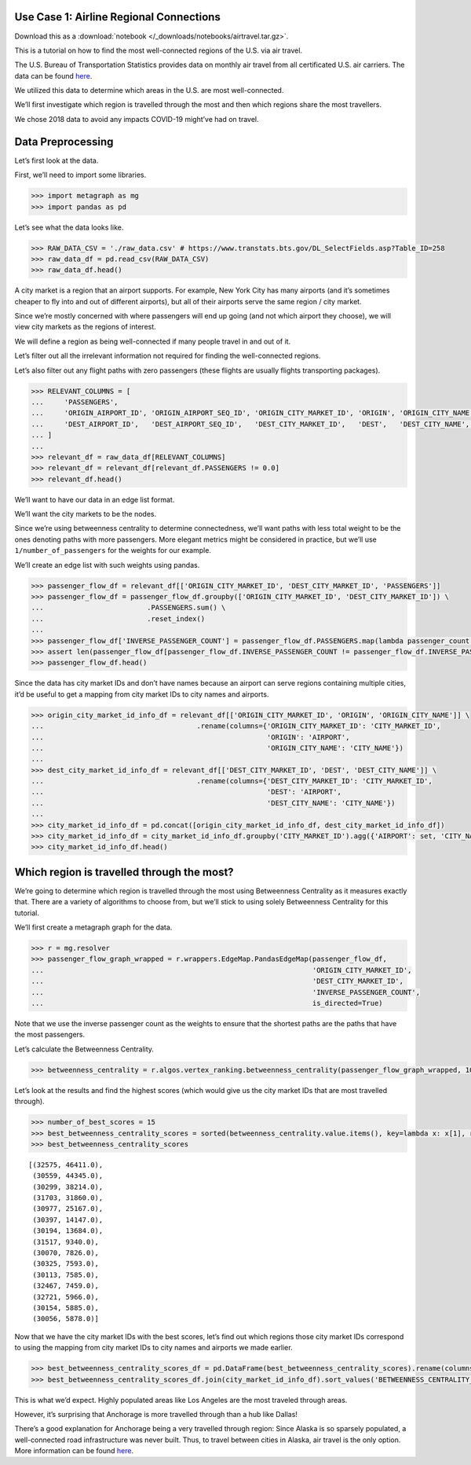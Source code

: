 Use Case 1: Airline Regional Connections
========================================

Download this as a :download:`notebook </_downloads/notebooks/airtravel.tar.gz>`.

This is a tutorial on how to find the most well-connected regions of the
U.S. via air travel.

The U.S. Bureau of Transportation Statistics provides data on monthly
air travel from all certificated U.S. air carriers. The data can be
found
`here <https://www.transtats.bts.gov/DL_SelectFields.asp?Table_ID=258>`__.

We utilized this data to determine which areas in the U.S. are most
well-connected.

We’ll first investigate which region is travelled through the most and
then which regions share the most travellers.

We chose 2018 data to avoid any impacts COVID-19 might’ve had on travel.

Data Preprocessing
==================

Let’s first look at the data.

First, we’ll need to import some libraries.

.. code:: python

    >>> import metagraph as mg
    >>> import pandas as pd

Let’s see what the data looks like.

.. code:: python

    >>> RAW_DATA_CSV = './raw_data.csv' # https://www.transtats.bts.gov/DL_SelectFields.asp?Table_ID=258
    >>> raw_data_df = pd.read_csv(RAW_DATA_CSV)
    >>> raw_data_df.head()




.. raw:: html

    <div>
    <style scoped>
        .dataframe tbody tr th:only-of-type {
            vertical-align: middle;
        }
    
        .dataframe tbody tr th {
            vertical-align: top;
        }
    
        .dataframe thead th {
            text-align: right;
        }
    </style>
    <table border="1" class="dataframe">
      <thead>
        <tr style="text-align: right;">
          <th></th>
          <th>PASSENGERS</th>
          <th>FREIGHT</th>
          <th>MAIL</th>
          <th>DISTANCE</th>
          <th>UNIQUE_CARRIER</th>
          <th>AIRLINE_ID</th>
          <th>UNIQUE_CARRIER_NAME</th>
          <th>UNIQUE_CARRIER_ENTITY</th>
          <th>REGION</th>
          <th>CARRIER</th>
          <th>...</th>
          <th>DEST_STATE_ABR</th>
          <th>DEST_STATE_FIPS</th>
          <th>DEST_STATE_NM</th>
          <th>DEST_WAC</th>
          <th>YEAR</th>
          <th>QUARTER</th>
          <th>MONTH</th>
          <th>DISTANCE_GROUP</th>
          <th>CLASS</th>
          <th>Unnamed: 36</th>
        </tr>
      </thead>
      <tbody>
        <tr>
          <th>0</th>
          <td>0.0</td>
          <td>410.0</td>
          <td>0.0</td>
          <td>616.0</td>
          <td>WN</td>
          <td>19393.0</td>
          <td>Southwest Airlines Co.</td>
          <td>06725</td>
          <td>D</td>
          <td>WN</td>
          <td>...</td>
          <td>TN</td>
          <td>47</td>
          <td>Tennessee</td>
          <td>54</td>
          <td>2018</td>
          <td>2</td>
          <td>6</td>
          <td>2</td>
          <td>F</td>
          <td>NaN</td>
        </tr>
        <tr>
          <th>1</th>
          <td>0.0</td>
          <td>184.0</td>
          <td>0.0</td>
          <td>2592.0</td>
          <td>WN</td>
          <td>19393.0</td>
          <td>Southwest Airlines Co.</td>
          <td>06725</td>
          <td>D</td>
          <td>WN</td>
          <td>...</td>
          <td>CA</td>
          <td>6</td>
          <td>California</td>
          <td>91</td>
          <td>2018</td>
          <td>2</td>
          <td>6</td>
          <td>6</td>
          <td>F</td>
          <td>NaN</td>
        </tr>
        <tr>
          <th>2</th>
          <td>0.0</td>
          <td>87.0</td>
          <td>0.0</td>
          <td>2445.0</td>
          <td>WN</td>
          <td>19393.0</td>
          <td>Southwest Airlines Co.</td>
          <td>06725</td>
          <td>D</td>
          <td>WN</td>
          <td>...</td>
          <td>NY</td>
          <td>36</td>
          <td>New York</td>
          <td>22</td>
          <td>2018</td>
          <td>2</td>
          <td>6</td>
          <td>5</td>
          <td>F</td>
          <td>NaN</td>
        </tr>
        <tr>
          <th>3</th>
          <td>0.0</td>
          <td>10.0</td>
          <td>0.0</td>
          <td>432.0</td>
          <td>WN</td>
          <td>19393.0</td>
          <td>Southwest Airlines Co.</td>
          <td>06725</td>
          <td>D</td>
          <td>WN</td>
          <td>...</td>
          <td>AR</td>
          <td>5</td>
          <td>Arkansas</td>
          <td>71</td>
          <td>2018</td>
          <td>2</td>
          <td>6</td>
          <td>1</td>
          <td>F</td>
          <td>NaN</td>
        </tr>
        <tr>
          <th>4</th>
          <td>0.0</td>
          <td>100.0</td>
          <td>0.0</td>
          <td>129.0</td>
          <td>WN</td>
          <td>19393.0</td>
          <td>Southwest Airlines Co.</td>
          <td>06725</td>
          <td>D</td>
          <td>WN</td>
          <td>...</td>
          <td>OR</td>
          <td>41</td>
          <td>Oregon</td>
          <td>92</td>
          <td>2018</td>
          <td>2</td>
          <td>6</td>
          <td>1</td>
          <td>F</td>
          <td>NaN</td>
        </tr>
      </tbody>
    </table>
    </div>
    <br/>



A city market is a region that an airport supports. For example, New
York City has many airports (and it’s sometimes cheaper to fly into and
out of different airports), but all of their airports serve the same
region / city market.

Since we’re mostly concerned with where passengers will end up going
(and not which airport they choose), we will view city markets as the
regions of interest.

We will define a region as being well-connected if many people travel in
and out of it.

Let’s filter out all the irrelevant information not required for finding
the well-connected regions.

Let’s also filter out any flight paths with zero passengers (these
flights are usually flights transporting packages).

.. code:: python

    >>> RELEVANT_COLUMNS = [
    ...     'PASSENGERS',
    ...     'ORIGIN_AIRPORT_ID', 'ORIGIN_AIRPORT_SEQ_ID', 'ORIGIN_CITY_MARKET_ID', 'ORIGIN', 'ORIGIN_CITY_NAME', 'ORIGIN_STATE_ABR', 'ORIGIN_STATE_NM',
    ...     'DEST_AIRPORT_ID',   'DEST_AIRPORT_SEQ_ID',   'DEST_CITY_MARKET_ID',   'DEST',   'DEST_CITY_NAME',   'DEST_STATE_ABR',   'DEST_STATE_NM',
    ... ]
    ... 
    >>> relevant_df = raw_data_df[RELEVANT_COLUMNS]
    >>> relevant_df = relevant_df[relevant_df.PASSENGERS != 0.0]
    >>> relevant_df.head()




.. raw:: html

    <div>
    <style scoped>
        .dataframe tbody tr th:only-of-type {
            vertical-align: middle;
        }
    
        .dataframe tbody tr th {
            vertical-align: top;
        }
    
        .dataframe thead th {
            text-align: right;
        }
    </style>
    <table border="1" class="dataframe">
      <thead>
        <tr style="text-align: right;">
          <th></th>
          <th>PASSENGERS</th>
          <th>ORIGIN_AIRPORT_ID</th>
          <th>ORIGIN_AIRPORT_SEQ_ID</th>
          <th>ORIGIN_CITY_MARKET_ID</th>
          <th>ORIGIN</th>
          <th>ORIGIN_CITY_NAME</th>
          <th>ORIGIN_STATE_ABR</th>
          <th>ORIGIN_STATE_NM</th>
          <th>DEST_AIRPORT_ID</th>
          <th>DEST_AIRPORT_SEQ_ID</th>
          <th>DEST_CITY_MARKET_ID</th>
          <th>DEST</th>
          <th>DEST_CITY_NAME</th>
          <th>DEST_STATE_ABR</th>
          <th>DEST_STATE_NM</th>
        </tr>
      </thead>
      <tbody>
        <tr>
          <th>44447</th>
          <td>1.0</td>
          <td>12523</td>
          <td>1252306</td>
          <td>32523</td>
          <td>JNU</td>
          <td>Juneau, AK</td>
          <td>AK</td>
          <td>Alaska</td>
          <td>11545</td>
          <td>1154501</td>
          <td>31545</td>
          <td>ELV</td>
          <td>Elfin Cove, AK</td>
          <td>AK</td>
          <td>Alaska</td>
        </tr>
        <tr>
          <th>44448</th>
          <td>1.0</td>
          <td>12523</td>
          <td>1252306</td>
          <td>32523</td>
          <td>JNU</td>
          <td>Juneau, AK</td>
          <td>AK</td>
          <td>Alaska</td>
          <td>11619</td>
          <td>1161902</td>
          <td>31619</td>
          <td>EXI</td>
          <td>Excursion Inlet, AK</td>
          <td>AK</td>
          <td>Alaska</td>
        </tr>
        <tr>
          <th>44449</th>
          <td>1.0</td>
          <td>12610</td>
          <td>1261001</td>
          <td>32610</td>
          <td>KAE</td>
          <td>Kake, AK</td>
          <td>AK</td>
          <td>Alaska</td>
          <td>10204</td>
          <td>1020401</td>
          <td>30204</td>
          <td>AGN</td>
          <td>Angoon, AK</td>
          <td>AK</td>
          <td>Alaska</td>
        </tr>
        <tr>
          <th>44450</th>
          <td>1.0</td>
          <td>11298</td>
          <td>1129806</td>
          <td>30194</td>
          <td>DFW</td>
          <td>Dallas/Fort Worth, TX</td>
          <td>TX</td>
          <td>Texas</td>
          <td>11292</td>
          <td>1129202</td>
          <td>30325</td>
          <td>DEN</td>
          <td>Denver, CO</td>
          <td>CO</td>
          <td>Colorado</td>
        </tr>
        <tr>
          <th>44451</th>
          <td>1.0</td>
          <td>15991</td>
          <td>1599102</td>
          <td>35991</td>
          <td>YAK</td>
          <td>Yakutat, AK</td>
          <td>AK</td>
          <td>Alaska</td>
          <td>14828</td>
          <td>1482805</td>
          <td>34828</td>
          <td>SIT</td>
          <td>Sitka, AK</td>
          <td>AK</td>
          <td>Alaska</td>
        </tr>
      </tbody>
    </table>
    </div>
    <br/>


We’ll want to have our data in an edge list format.

We’ll want the city markets to be the nodes.

Since we’re using betweenness centrality to determine connectedness,
we’ll want paths with less total weight to be the ones denoting paths
with more passengers. More elegant metrics might be considered in
practice, but we’ll use ``1/number_of_passengers`` for the weights for
our example.

We’ll create an edge list with such weights using pandas.

.. code:: python

    >>> passenger_flow_df = relevant_df[['ORIGIN_CITY_MARKET_ID', 'DEST_CITY_MARKET_ID', 'PASSENGERS']]
    >>> passenger_flow_df = passenger_flow_df.groupby(['ORIGIN_CITY_MARKET_ID', 'DEST_CITY_MARKET_ID']) \
    ...                         .PASSENGERS.sum() \
    ...                         .reset_index()
    ... 
    >>> passenger_flow_df['INVERSE_PASSENGER_COUNT'] = passenger_flow_df.PASSENGERS.map(lambda passenger_count: 1/passenger_count)
    >>> assert len(passenger_flow_df[passenger_flow_df.INVERSE_PASSENGER_COUNT != passenger_flow_df.INVERSE_PASSENGER_COUNT]) == 0, "Edge list has NaN weights."
    >>> passenger_flow_df.head()




.. raw:: html

    <div>
    <style scoped>
        .dataframe tbody tr th:only-of-type {
            vertical-align: middle;
        }
    
        .dataframe tbody tr th {
            vertical-align: top;
        }
    
        .dataframe thead th {
            text-align: right;
        }
    </style>
    <table border="1" class="dataframe">
      <thead>
        <tr style="text-align: right;">
          <th></th>
          <th>ORIGIN_CITY_MARKET_ID</th>
          <th>DEST_CITY_MARKET_ID</th>
          <th>PASSENGERS</th>
          <th>INVERSE_PASSENGER_COUNT</th>
        </tr>
      </thead>
      <tbody>
        <tr>
          <th>0</th>
          <td>30005</td>
          <td>30349</td>
          <td>4.0</td>
          <td>0.250000</td>
        </tr>
        <tr>
          <th>1</th>
          <td>30005</td>
          <td>31214</td>
          <td>10.0</td>
          <td>0.100000</td>
        </tr>
        <tr>
          <th>2</th>
          <td>30005</td>
          <td>31517</td>
          <td>193.0</td>
          <td>0.005181</td>
        </tr>
        <tr>
          <th>3</th>
          <td>30005</td>
          <td>35731</td>
          <td>7.0</td>
          <td>0.142857</td>
        </tr>
        <tr>
          <th>4</th>
          <td>30006</td>
          <td>30056</td>
          <td>5.0</td>
          <td>0.200000</td>
        </tr>
      </tbody>
    </table>
    </div>
    <br/>



Since the data has city market IDs and don’t have names because an
airport can serve regions containing multiple cities, it’d be useful to
get a mapping from city market IDs to city names and airports.

.. code:: python

    >>> origin_city_market_id_info_df = relevant_df[['ORIGIN_CITY_MARKET_ID', 'ORIGIN', 'ORIGIN_CITY_NAME']] \
    ...                                     .rename(columns={'ORIGIN_CITY_MARKET_ID': 'CITY_MARKET_ID',
    ...                                                      'ORIGIN': 'AIRPORT',
    ...                                                      'ORIGIN_CITY_NAME': 'CITY_NAME'})
    ... 
    >>> dest_city_market_id_info_df = relevant_df[['DEST_CITY_MARKET_ID', 'DEST', 'DEST_CITY_NAME']] \
    ...                                     .rename(columns={'DEST_CITY_MARKET_ID': 'CITY_MARKET_ID',
    ...                                                      'DEST': 'AIRPORT',
    ...                                                      'DEST_CITY_NAME': 'CITY_NAME'})
    ... 
    >>> city_market_id_info_df = pd.concat([origin_city_market_id_info_df, dest_city_market_id_info_df])
    >>> city_market_id_info_df = city_market_id_info_df.groupby('CITY_MARKET_ID').agg({'AIRPORT': set, 'CITY_NAME': set})
    >>> city_market_id_info_df.head()




.. raw:: html

    <div>
    <style scoped>
        .dataframe tbody tr th:only-of-type {
            vertical-align: middle;
        }
    
        .dataframe tbody tr th {
            vertical-align: top;
        }
    
        .dataframe thead th {
            text-align: right;
        }
    </style>
    <table border="1" class="dataframe">
      <thead>
        <tr style="text-align: right;">
          <th></th>
          <th>AIRPORT</th>
          <th>CITY_NAME</th>
        </tr>
        <tr>
          <th>CITY_MARKET_ID</th>
          <th></th>
          <th></th>
        </tr>
      </thead>
      <tbody>
        <tr>
          <th>30005</th>
          <td>{05A}</td>
          <td>{Little Squaw, AK}</td>
        </tr>
        <tr>
          <th>30006</th>
          <td>{06A}</td>
          <td>{Kizhuyak, AK}</td>
        </tr>
        <tr>
          <th>30007</th>
          <td>{KLW}</td>
          <td>{Klawock, AK}</td>
        </tr>
        <tr>
          <th>30009</th>
          <td>{09A, HOM}</td>
          <td>{Homer, AK}</td>
        </tr>
        <tr>
          <th>30010</th>
          <td>{1B1}</td>
          <td>{Hudson, NY}</td>
        </tr>
      </tbody>
    </table>
    </div>
    <br/>



Which region is travelled through the most?
===========================================

We’re going to determine which region is travelled through the most
using Betweenness Centrality as it measures exactly that. There are a
variety of algorithms to choose from, but we’ll stick to using solely
Betweenness Centrality for this tutorial.

We’ll first create a metagraph graph for the data.

.. code:: python

    >>> r = mg.resolver
    >>> passenger_flow_graph_wrapped = r.wrappers.EdgeMap.PandasEdgeMap(passenger_flow_df, 
    ...                                                                 'ORIGIN_CITY_MARKET_ID', 
    ...                                                                 'DEST_CITY_MARKET_ID', 
    ...                                                                 'INVERSE_PASSENGER_COUNT',
    ...                                                                 is_directed=True)

Note that we use the inverse passenger count as the weights to ensure
that the shortest paths are the paths that have the most passengers.

Let’s calculate the Betweenness Centrality.

.. code:: python

    >>> betweenness_centrality = r.algos.vertex_ranking.betweenness_centrality(passenger_flow_graph_wrapped, 100, False, False)


Let’s look at the results and find the highest scores (which would give
us the city market IDs that are most travelled through).

.. code:: python

    >>> number_of_best_scores = 15
    >>> best_betweenness_centrality_scores = sorted(betweenness_centrality.value.items(), key=lambda x: x[1], reverse=True)[:number_of_best_scores]
    >>> best_betweenness_centrality_scores




.. parsed-literal::

    [(32575, 46411.0),
     (30559, 44345.0),
     (30299, 38214.0),
     (31703, 31860.0),
     (30977, 25167.0),
     (30397, 14147.0),
     (30194, 13684.0),
     (31517, 9340.0),
     (30070, 7826.0),
     (30325, 7593.0),
     (30113, 7585.0),
     (32467, 7459.0),
     (32721, 5966.0),
     (30154, 5885.0),
     (30056, 5878.0)]



Now that we have the city market IDs with the best scores, let’s find
out which regions those city market IDs correspond to using the mapping
from city market IDs to city names and airports we made earlier.

.. code:: python

    >>> best_betweenness_centrality_scores_df = pd.DataFrame(best_betweenness_centrality_scores).rename(columns={0:'CITY_MARKET_ID', 1:'BETWEENNESS_CENTRALITY_SCORE'}).set_index('CITY_MARKET_ID')
    >>> best_betweenness_centrality_scores_df.join(city_market_id_info_df).sort_values('BETWEENNESS_CENTRALITY_SCORE', ascending=False)




.. raw:: html

    <div>
    <style scoped>
        .dataframe tbody tr th:only-of-type {
            vertical-align: middle;
        }
    
        .dataframe tbody tr th {
            vertical-align: top;
        }
    
        .dataframe thead th {
            text-align: right;
        }
    </style>
    <table border="1" class="dataframe">
      <thead>
        <tr style="text-align: right;">
          <th></th>
          <th>BETWEENNESS_CENTRALITY_SCORE</th>
          <th>AIRPORT</th>
          <th>CITY_NAME</th>
        </tr>
        <tr>
          <th>CITY_MARKET_ID</th>
          <th></th>
          <th></th>
          <th></th>
        </tr>
      </thead>
      <tbody>
        <tr>
          <th>32575</th>
          <td>46411.0</td>
          <td>{BUR, HHR, SMO, ONT, VNY, LAX, SNA, LGB}</td>
          <td>{Burbank, CA, Long Beach, CA, Hawthorne, CA, O...</td>
        </tr>
        <tr>
          <th>30559</th>
          <td>44345.0</td>
          <td>{LKE, KEH, BFI, SEA}</td>
          <td>{Kenmore, WA, Seattle, WA}</td>
        </tr>
        <tr>
          <th>30299</th>
          <td>38214.0</td>
          <td>{MRI, ANC, DQL}</td>
          <td>{Anchorage, AK}</td>
        </tr>
        <tr>
          <th>31703</th>
          <td>31860.0</td>
          <td>{TSS, JFK, JRA, EWR, SWF, JRB, HPN, LGA, ISP}</td>
          <td>{Newark, NJ, Newburgh/Poughkeepsie, NY, Islip,...</td>
        </tr>
        <tr>
          <th>30977</th>
          <td>25167.0</td>
          <td>{PWK, ORD, GYY, LOT, MDW, DPA}</td>
          <td>{Chicago, IL, Chicago/Romeoville, IL, Gary, IN}</td>
        </tr>
        <tr>
          <th>30397</th>
          <td>14147.0</td>
          <td>{ATL, PDK, QMA, FTY}</td>
          <td>{Atlanta, GA, Kennesaw, GA}</td>
        </tr>
        <tr>
          <th>30194</th>
          <td>13684.0</td>
          <td>{DFW, ADS, DAL, AFW, FTW, RBD, FWH}</td>
          <td>{Fort Worth, TX, Dallas, TX, Dallas/Fort Worth...</td>
        </tr>
        <tr>
          <th>31517</th>
          <td>9340.0</td>
          <td>{FAI, MTX, FBK, EIL, A01}</td>
          <td>{Fairbanks/Ft. Wainwright, AK, Fairbanks, AK}</td>
        </tr>
        <tr>
          <th>30070</th>
          <td>7826.0</td>
          <td>{ADQ, KDK}</td>
          <td>{Kodiak, AK}</td>
        </tr>
        <tr>
          <th>30325</th>
          <td>7593.0</td>
          <td>{APA, DEN}</td>
          <td>{Denver, CO}</td>
        </tr>
        <tr>
          <th>30113</th>
          <td>7585.0</td>
          <td>{BET}</td>
          <td>{Bethel, AK}</td>
        </tr>
        <tr>
          <th>32467</th>
          <td>7459.0</td>
          <td>{OPF, MIA, FLL, TMB, MPB, FXE}</td>
          <td>{Miami, FL, Fort Lauderdale, FL}</td>
        </tr>
        <tr>
          <th>32721</th>
          <td>5966.0</td>
          <td>{KLN}</td>
          <td>{Larsen Bay, AK}</td>
        </tr>
        <tr>
          <th>30154</th>
          <td>5885.0</td>
          <td>{ACK}</td>
          <td>{Nantucket, MA}</td>
        </tr>
        <tr>
          <th>30056</th>
          <td>5878.0</td>
          <td>{A43}</td>
          <td>{Kodiak Island, AK}</td>
        </tr>
      </tbody>
    </table>
    </div>
    <br/>



This is what we’d expect. Highly populated areas like Los Angeles are
the most traveled through areas.

However, it’s surprising that Anchorage is more travelled through than a
hub like Dallas!

There’s a good explanation for Anchorage being a very travelled through
region: Since Alaska is so sparsely populated, a well-connected road
infrastructure was never built. Thus, to travel between cities in
Alaska, air travel is the only option. More information can be found
`here <https://en.wikipedia.org/wiki/List_of_airports_in_Alaska>`__.
